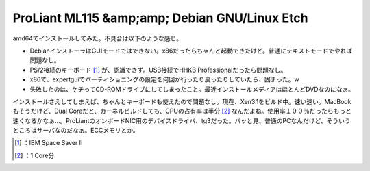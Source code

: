 ﻿ProLiant ML115 &amp;amp; Debian GNU/Linux Etch
####################################################################################


amd64でインストールしてみた。不具合は以下のような感じ。

* DebianインストーラはGUIモードではできない。x86だったらちゃんと起動できたけど。普通にテキストモードでやれば問題なし。
* PS/2接続のキーボード [#]_ が、認識できず。USB接続でHHKB Professionalだったら問題なし。
* x86で、expertguiでパーティショニングの設定を何回か行ったり戻ったりしていたら、固まった。w
* 失敗したのは、ケチってCD-ROMドライブにしてしまったこと。最近インストールメディアはほとんどDVDなのになぁ。

インストールさえしてしまえば、ちゃんとキーボードも使えたので問題なし。現在、Xen3.1をビルド中。速い速い。MacBookもそうだけど、Dual Coreだと、カーネルビルドしても、CPUの占有率は半分 [#]_ なんだよね。使用率１００％だったらもっと速くなるかなぁ…。ProLiantのオンボードNIC用のデバイスドライバ、tg3だった。パッと見、普通のPCなんだけど、そういうところはサーバなのだなぁ。ECCメモリとか。



.. [#] ：IBM Space Saver II
.. [#] ：1 Core分



.. author:: mkouhei
.. categories:: Debian, computer, 
.. tags::
.. comments::


